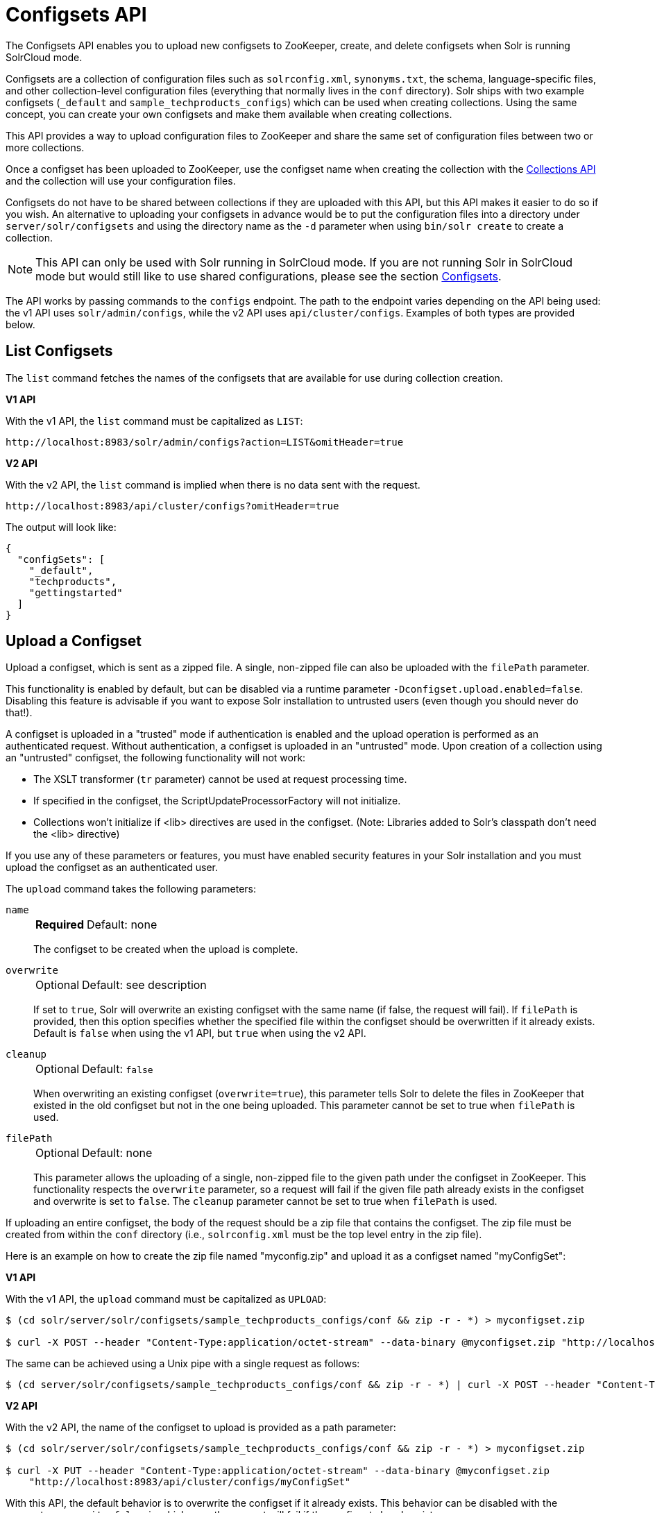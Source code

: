 = Configsets API
:toclevels: 1
// Licensed to the Apache Software Foundation (ASF) under one
// or more contributor license agreements.  See the NOTICE file
// distributed with this work for additional information
// regarding copyright ownership.  The ASF licenses this file
// to you under the Apache License, Version 2.0 (the
// "License"); you may not use this file except in compliance
// with the License.  You may obtain a copy of the License at
//
//   http://www.apache.org/licenses/LICENSE-2.0
//
// Unless required by applicable law or agreed to in writing,
// software distributed under the License is distributed on an
// "AS IS" BASIS, WITHOUT WARRANTIES OR CONDITIONS OF ANY
// KIND, either express or implied.  See the License for the
// specific language governing permissions and limitations
// under the License.

The Configsets API enables you to upload new configsets to ZooKeeper, create, and delete configsets when Solr is running SolrCloud mode.

Configsets are a collection of configuration files such as `solrconfig.xml`, `synonyms.txt`, the schema, language-specific files, and other collection-level configuration files (everything that normally lives in the `conf` directory).
Solr ships with two example configsets (`_default` and `sample_techproducts_configs`) which can be used when creating collections.
Using the same concept, you can create your own configsets and make them available when creating collections.

This API provides a way to upload configuration files to ZooKeeper and share the same set of configuration files between two or more collections.

Once a configset has been uploaded to ZooKeeper, use the configset name when creating the collection with the <<collections-api.adoc#,Collections API>> and the collection will use your configuration files.

Configsets do not have to be shared between collections if they are uploaded with this API, but this API makes it easier to do so if you wish.
An alternative to uploading your configsets in advance would be to put the configuration files into a directory under `server/solr/configsets` and using the directory name as the `-d` parameter when using `bin/solr create` to create a collection.

NOTE: This API can only be used with Solr running in SolrCloud mode.
If you are not running Solr in SolrCloud mode but would still like to use shared configurations, please see the section <<config-sets.adoc#,Configsets>>.

The API works by passing commands to the `configs` endpoint.
The path to the endpoint varies depending on the API being used: the v1 API uses `solr/admin/configs`, while the v2 API uses `api/cluster/configs`.
Examples of both types are provided below.

[[configsets-list]]
== List Configsets

The `list` command fetches the names of the configsets that are available for use during collection creation.

[.dynamic-tabs]
--
[example.tab-pane#v1listconfigset]
====
[.tab-label]*V1 API*

With the v1 API, the `list` command must be capitalized as `LIST`:

[source,bash]
----
http://localhost:8983/solr/admin/configs?action=LIST&omitHeader=true

----
====

[example.tab-pane#v2listconfigset]
====
[.tab-label]*V2 API*

With the v2 API, the `list` command is implied when there is no data sent with the request.

[source,bash]
----
http://localhost:8983/api/cluster/configs?omitHeader=true
----
====
--

The output will look like:

[source,json]
----
{
  "configSets": [
    "_default",
    "techproducts",
    "gettingstarted"
  ]
}
----

[[configsets-upload]]
== Upload a Configset

Upload a configset, which is sent as a zipped file.
A single, non-zipped file can also be uploaded with the `filePath` parameter.

This functionality is enabled by default, but can be disabled via a runtime parameter `-Dconfigset.upload.enabled=false`.
Disabling this feature is advisable if you want to expose Solr installation to untrusted users (even though you should never do that!).

A configset is uploaded in a "trusted" mode if authentication is enabled and the upload operation is performed as an authenticated request.
Without authentication, a configset is uploaded in an "untrusted" mode.
Upon creation of a collection using an "untrusted" configset, the following functionality will not work:

* The XSLT transformer (`tr` parameter) cannot be used at request processing time.
* If specified in the configset, the ScriptUpdateProcessorFactory will not initialize.
* Collections won't initialize if <lib> directives are used in the configset.
(Note: Libraries added to Solr's classpath don't need the <lib> directive)

If you use any of these parameters or features, you must have enabled security features in your Solr installation and you must upload the configset as an authenticated user.

The `upload` command takes the following parameters:

`name`::
+
[%autowidth,frame=none]
|===
s|Required |Default: none
|===
+
The configset to be created when the upload is complete.

`overwrite`::
+
[%autowidth,frame=none]
|===
|Optional |Default: see description
|===
+
If set to `true`, Solr will overwrite an existing configset with the same name (if false, the request will fail).
If `filePath` is provided, then this option specifies whether the specified file within the configset should be overwritten if it already exists.
Default is `false` when using the v1 API, but `true` when using the v2 API.

`cleanup`::
+
[%autowidth,frame=none]
|===
|Optional |Default: `false`
|===
When overwriting an existing configset (`overwrite=true`), this parameter tells Solr to delete the files in ZooKeeper that existed in the old configset but not in the one being uploaded.
This parameter cannot be set to true when `filePath` is used.

`filePath`::
+
[%autowidth,frame=none]
|===
|Optional |Default: none
|===
+
This parameter allows the uploading of a single, non-zipped file to the given path under the configset in ZooKeeper.
This functionality respects the `overwrite` parameter, so a request will fail if the given file path already exists in the configset and overwrite is set to `false`.
The `cleanup` parameter cannot be set to true when `filePath` is used.

If uploading an entire configset, the body of the request should be a zip file that contains the configset.
The zip file must be created from within the `conf` directory (i.e., `solrconfig.xml` must be the top level entry in the zip file).

Here is an example on how to create the zip file named "myconfig.zip" and upload it as a configset named "myConfigSet":

[.dynamic-tabs]
--
[example.tab-pane#v1uploadconfigset]
====
[.tab-label]*V1 API*

With the v1 API, the `upload` command must be capitalized as `UPLOAD`:

[source,bash]
----
$ (cd solr/server/solr/configsets/sample_techproducts_configs/conf && zip -r - *) > myconfigset.zip

$ curl -X POST --header "Content-Type:application/octet-stream" --data-binary @myconfigset.zip "http://localhost:8983/solr/admin/configs?action=UPLOAD&name=myConfigSet"
----

The same can be achieved using a Unix pipe with a single request as follows:

[source,bash]
----
$ (cd server/solr/configsets/sample_techproducts_configs/conf && zip -r - *) | curl -X POST --header "Content-Type:application/octet-stream" --data-binary @- "http://localhost:8983/solr/admin/configs?action=UPLOAD&name=myConfigSet"
----
====

[example.tab-pane#v2uploadconfigset]
====
[.tab-label]*V2 API*

With the v2 API, the name of the configset to upload is provided as a path parameter:

[source,bash]
----
$ (cd solr/server/solr/configsets/sample_techproducts_configs/conf && zip -r - *) > myconfigset.zip

$ curl -X PUT --header "Content-Type:application/octet-stream" --data-binary @myconfigset.zip
    "http://localhost:8983/api/cluster/configs/myConfigSet"
----

With this  API, the default behavior is to overwrite the configset if it already exists.
This behavior can be disabled with the parameter `overwrite=false`, in which case the request will fail if the configset already exists.
====
--

Here is an example on how to upload a single file to a configset named "myConfigSet":

[.dynamic-tabs]
--
[example.tab-pane#v1uploadsinglefile]
====
[.tab-label]*V1 API*

With the v1 API, the `upload` command must be capitalized as `UPLOAD`.
The filename to upload is provided via the `filePath` parameter:

[source,bash]
----
curl -X POST --header "Content-Type:application/octet-stream"
    --data-binary @solr/server/solr/configsets/sample_techproducts_configs/conf/solrconfig.xml
    "http://localhost:8983/solr/admin/configs?action=UPLOAD&name=myConfigSet&filePath=solrconfig.xml&overwrite=true"
----
====

[example.tab-pane#v2uploadsinglefile]
====
[.tab-label]*V2 API*

With the v2 API, the name of the configset and file are both provided in the URL.
They can be substituted in `/cluster/configs/__config_name__/__file_name__`.
The filename may be nested and include `/` characters.

[source,bash]
----
curl -X PUT --header "Content-Type:application/octet-stream"
    --data-binary @solr/server/solr/configsets/sample_techproducts_configs/conf/solrconfig.xml
    "http://localhost:8983/api/cluster/configs/myConfigSet/solrconfig.xml"
----

With this API, the default behavior is to overwrite the file if it already exists within the configset.
This behavior can be disabled with the parameter `overwrite=false`, in which case the request will fail if the file already exists within the configset.
====
--

[[configsets-create]]
== Create a Configset

The `create` command creates a new configset based on a configset that has been previously uploaded.

If you have not yet uploaded any configsets, see the <<Upload a Configset>> command above.

The following parameters are supported when creating a configset.

`name`::
+
[%autowidth,frame=none]
|===
s|Required |Default: none
|===
+
The configset to be created.

`baseConfigSet`::
+
[%autowidth,frame=none]
|===
|Optional |Default: `_default`
|===
+
The name of the configset to copy as a base.

`configSetProp._property_=_value_`::
+
[%autowidth,frame=none]
|===
|Optional |Default: none
|===
+
A configset property from the base configset to override in the copied configset.

For example, to create a configset named "myConfigset" based on a previously defined "predefinedTemplate" configset, overriding the immutable property to false.

[.dynamic-tabs]
--
[example.tab-pane#v1createconfigset]
====
[.tab-label]*V1 API*

With the v1 API, the `create` command must be capitalized as `CREATE`:

[source,bash]
----
http://localhost:8983/solr/admin/configs?action=CREATE&name=myConfigSet&baseConfigSet=predefinedTemplate&configSetProp.immutable=false&wt=xml&omitHeader=true
----
====

[example.tab-pane#v2createconfigset]
====
[.tab-label]*V2 API*

With the v2 API, the `create` command is provided as part of the JSON data that contains the required parameters:

[source,bash]
----
curl -X POST -H 'Content-type: application/json' -d '{
  "create":{
    "name": "myConfigSet",
    "baseConfigSet": "predefinedTemplate",
    "configSetProp.immutable": "false"}}'
    http://localhost:8983/api/cluster/configs?omitHeader=true
----

With the v2 API, configset properties can also be provided via the `properties` map:

[source,bash]
----
curl -X POST -H 'Content-type: application/json' -d '{
  "create":{
    "name": "myConfigSet",
    "baseConfigSet": "predefinedTemplate",
    "properties": {
      "immutable": "false"
    }}}'
    http://localhost:8983/api/cluster/configs?omitHeader=true
----
====
--

*Output*

[source,xml]
----
<response>
  <lst name="responseHeader">
    <int name="status">0</int>
    <int name="QTime">323</int>
  </lst>
</response>
----

[[configsets-delete]]
== Delete a Configset

The `delete` command removes a configset.
It does not remove any collections that were created with the configset.

`name`::
+
[%autowidth,frame=none]
|===
s|Required |Default: none
|===
+
The configset to be deleted.

To delete a configset named "myConfigSet":

[.dynamic-tabs]
--
[example.tab-pane#v1deleteconfigset]
====
[.tab-label]*V1 API*

With the v1 API, the `delete` command must be capitalized as `DELETE`.
The name of the configset to delete is provided with the `name` parameter:

[source,bash]
----
http://localhost:8983/solr/admin/configs?action=DELETE&name=myConfigSet&omitHeader=true
----
====

[example.tab-pane#v2deleteconfigset]
====
[.tab-label]*V2 API*

With the v2 API, the `delete` command is provided as the request method, as in `-X DELETE`.
The name of the configset to delete is provided as a path parameter:

[source,bash]
----
curl -X DELETE http://localhost:8983/api/cluster/configs/myConfigSet?omitHeader=true
----
====
--

*Output*

[source,xml]
----
<response>
  <lst name="responseHeader">
    <int name="status">0</int>
    <int name="QTime">170</int>
  </lst>
</response>
----
